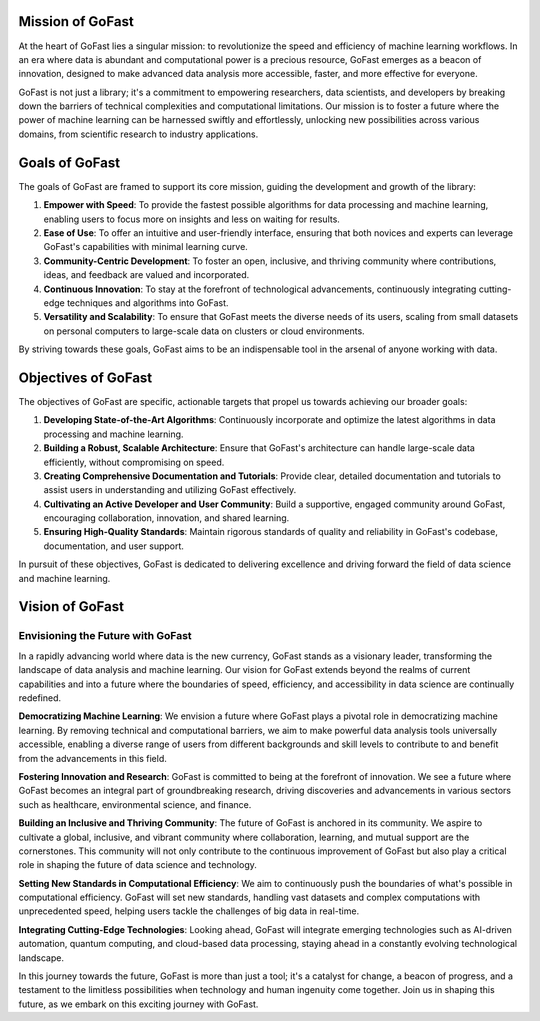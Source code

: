 Mission of GoFast
=================

.. _GoFast-Mission:

At the heart of GoFast lies a singular mission: to revolutionize the speed and efficiency of machine learning workflows. In an era where data is abundant and computational power is a precious resource, GoFast emerges as a beacon of innovation, designed to make advanced data analysis more accessible, faster, and more effective for everyone.

GoFast is not just a library; it's a commitment to empowering researchers, data scientists, and developers by breaking down the barriers of technical complexities and computational limitations. Our mission is to foster a future where the power of machine learning can be harnessed swiftly and effortlessly, unlocking new possibilities across various domains, from scientific research to industry applications.

Goals of GoFast
===============

.. _GoFast-Goals:

The goals of GoFast are framed to support its core mission, guiding the development and growth of the library:

1. **Empower with Speed**: To provide the fastest possible algorithms for data processing and machine learning, enabling users to focus more on insights and less on waiting for results.

2. **Ease of Use**: To offer an intuitive and user-friendly interface, ensuring that both novices and experts can leverage GoFast's capabilities with minimal learning curve.

3. **Community-Centric Development**: To foster an open, inclusive, and thriving community where contributions, ideas, and feedback are valued and incorporated.

4. **Continuous Innovation**: To stay at the forefront of technological advancements, continuously integrating cutting-edge techniques and algorithms into GoFast.

5. **Versatility and Scalability**: To ensure that GoFast meets the diverse needs of its users, scaling from small datasets on personal computers to large-scale data on clusters or cloud environments.

By striving towards these goals, GoFast aims to be an indispensable tool in the arsenal of anyone working with data.


Objectives of GoFast
====================

.. _GoFast-Objectives:

The objectives of GoFast are specific, actionable targets that propel us towards achieving our broader goals:

1. **Developing State-of-the-Art Algorithms**: Continuously incorporate and optimize the latest algorithms in data processing and machine learning.

2. **Building a Robust, Scalable Architecture**: Ensure that GoFast's architecture can handle large-scale data efficiently, without compromising on speed.

3. **Creating Comprehensive Documentation and Tutorials**: Provide clear, detailed documentation and tutorials to assist users in understanding and utilizing GoFast effectively.

4. **Cultivating an Active Developer and User Community**: Build a supportive, engaged community around GoFast, encouraging collaboration, innovation, and shared learning.

5. **Ensuring High-Quality Standards**: Maintain rigorous standards of quality and reliability in GoFast's codebase, documentation, and user support.

In pursuit of these objectives, GoFast is dedicated to delivering excellence and driving forward the field of data science and machine learning.


Vision of GoFast
================

.. _GoFast-Vision:

Envisioning the Future with GoFast
----------------------------------

In a rapidly advancing world where data is the new currency, GoFast stands as a visionary leader, transforming the landscape of data analysis and machine learning. Our vision for GoFast extends beyond the realms of current capabilities and into a future where the boundaries of speed, efficiency, and accessibility in data science are continually redefined.

**Democratizing Machine Learning**: We envision a future where GoFast plays a pivotal role in democratizing machine learning. By removing technical and computational barriers, we aim to make powerful data analysis tools universally accessible, enabling a diverse range of users from different backgrounds and skill levels to contribute to and benefit from the advancements in this field.

**Fostering Innovation and Research**: GoFast is committed to being at the forefront of innovation. We see a future where GoFast becomes an integral part of groundbreaking research, driving discoveries and advancements in various sectors such as healthcare, environmental science, and finance.

**Building an Inclusive and Thriving Community**: The future of GoFast is anchored in its community. We aspire to cultivate a global, inclusive, and vibrant community where collaboration, learning, and mutual support are the cornerstones. This community will not only contribute to the continuous improvement of GoFast but also play a critical role in shaping the future of data science and technology.

**Setting New Standards in Computational Efficiency**: We aim to continuously push the boundaries of what's possible in computational efficiency. GoFast will set new standards, handling vast datasets and complex computations with unprecedented speed, helping users tackle the challenges of big data in real-time.

**Integrating Cutting-Edge Technologies**: Looking ahead, GoFast will integrate emerging technologies such as AI-driven automation, quantum computing, and cloud-based data processing, staying ahead in a constantly evolving technological landscape.

In this journey towards the future, GoFast is more than just a tool; it's a catalyst for change, a beacon of progress, and a testament to the limitless possibilities when technology and human ingenuity come together. Join us in shaping this future, as we embark on this exciting journey with GoFast.

